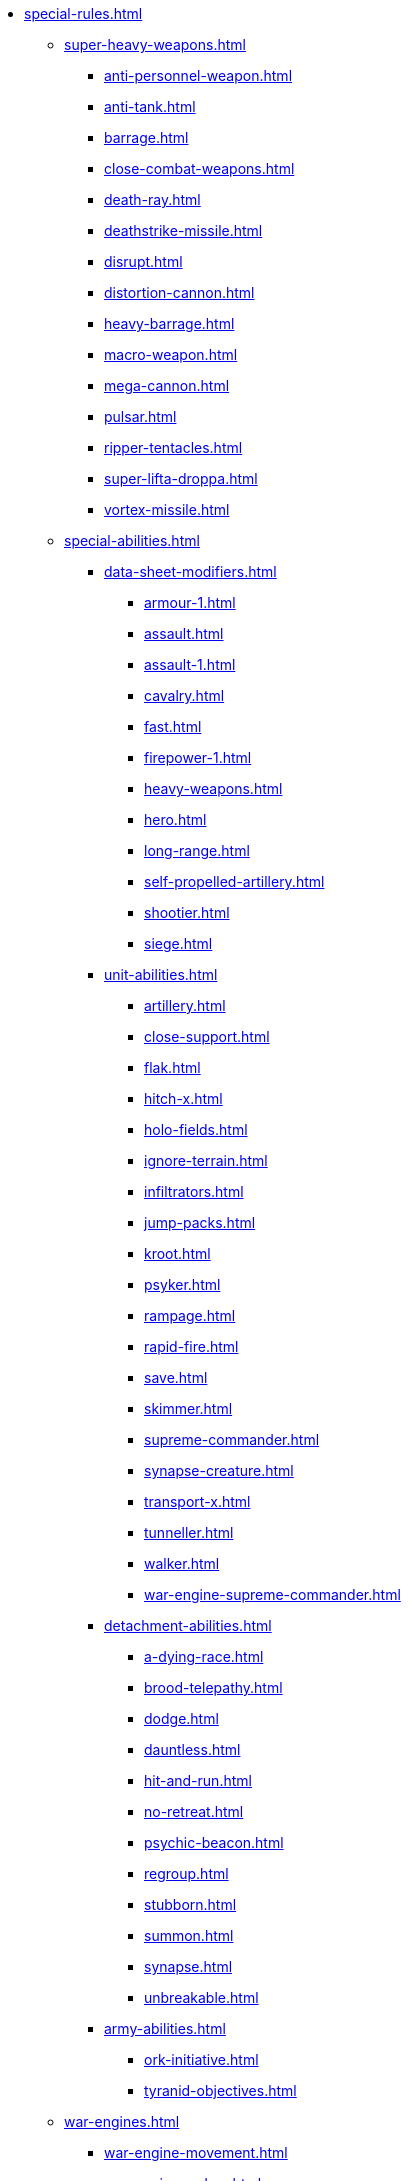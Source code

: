 * xref:special-rules.adoc[]

 ** xref:super-heavy-weapons.adoc[]
  *** xref:anti-personnel-weapon.adoc[]
  *** xref:anti-tank.adoc[]
  *** xref:barrage.adoc[]
  *** xref:close-combat-weapons.adoc[]
  *** xref:death-ray.adoc[]
  *** xref:deathstrike-missile.adoc[]
  *** xref:disrupt.adoc[]
  *** xref:distortion-cannon.adoc[]
  *** xref:heavy-barrage.adoc[]
  *** xref:macro-weapon.adoc[]
  *** xref:mega-cannon.adoc[]
  *** xref:pulsar.adoc[]
  *** xref:ripper-tentacles.adoc[]
  *** xref:super-lifta-droppa.adoc[]
  *** xref:vortex-missile.adoc[]

 ** xref:special-abilities.adoc[]
  *** xref:data-sheet-modifiers.adoc[]
   **** xref:armour-1.adoc[]
   **** xref:assault.adoc[]
   **** xref:assault-1.adoc[]
   **** xref:cavalry.adoc[]
   **** xref:fast.adoc[]
   **** xref:firepower-1.adoc[]
   **** xref:heavy-weapons.adoc[]
   **** xref:hero.adoc[]
   **** xref:long-range.adoc[]
   **** xref:self-propelled-artillery.adoc[]
   **** xref:shootier.adoc[]
   **** xref:siege.adoc[]

  *** xref:unit-abilities.adoc[]
   **** xref:artillery.adoc[]
   **** xref:close-support.adoc[]
   **** xref:flak.adoc[]
   **** xref:hitch-x.adoc[]
   **** xref:holo-fields.adoc[]
   **** xref:ignore-terrain.adoc[]
   **** xref:infiltrators.adoc[]
   **** xref:jump-packs.adoc[]
   **** xref:kroot.adoc[]
   **** xref:psyker.adoc[]
   **** xref:rampage.adoc[]
   **** xref:rapid-fire.adoc[]
   **** xref:save.adoc[]
   **** xref:skimmer.adoc[]
   **** xref:supreme-commander.adoc[]
   **** xref:synapse-creature.adoc[]
   **** xref:transport-x.adoc[]
   **** xref:tunneller.adoc[]
   **** xref:walker.adoc[]
   **** xref:war-engine-supreme-commander.adoc[]

  *** xref:detachment-abilities.adoc[]
   **** xref:a-dying-race.adoc[]
   **** xref:brood-telepathy.adoc[]
   **** xref:dodge.adoc[]
   **** xref:dauntless.adoc[]
   **** xref:hit-and-run.adoc[]
   **** xref:no-retreat.adoc[]
   **** xref:psychic-beacon.adoc[]
   **** xref:regroup.adoc[]
   **** xref:stubborn.adoc[]
   **** xref:summon.adoc[]
   **** xref:synapse.adoc[]
   **** xref:unbreakable.adoc[]

  *** xref:army-abilities.adoc[]
   **** xref:ork-initiative.adoc[]
   **** xref:tyranid-objectives.adoc[]

 ** xref:war-engines.adoc[]
  *** xref:war-engine-movement.adoc[]
  *** xref:war-engine-orders.adoc[]
  *** xref:war-engines-and-blast-markers.adoc[]
  *** xref:shooting-with-war-engines.adoc[]
   **** xref:weapon-mount-examples.adoc[]
  *** xref:shooting-at-war-engines.adoc[]
  *** xref:war-engine-detachments.adoc[]
  *** xref:war-engine-critical-damage.adoc[]
  *** xref:war-engine-catastrophic-damage.adoc[]
  *** xref:war-engine-shields.adoc[]
  *** xref:war-engines-in-close-combat.adoc[]
  *** xref:war-engines-supporting-close-combats.adoc[]
  *** xref:war-engines-in-firefights.adoc[]
  *** xref:war-engine-data-sheets.adoc[]

 ** xref:flyers.adoc[]
  *** xref:rearm-and-refuel.adoc[]
  *** xref:ground-attack.adoc[]
  *** xref:transport.adoc[]
  *** xref:evac-evac.adoc[]
  *** xref:counter-strike.adoc[]
  *** xref:interception.adoc[]
  *** xref:flyers-and-flak.adoc[]
  *** xref:hits-on-flyers.adoc[]
  *** xref:flyers-and-blast-markers.adoc[]
